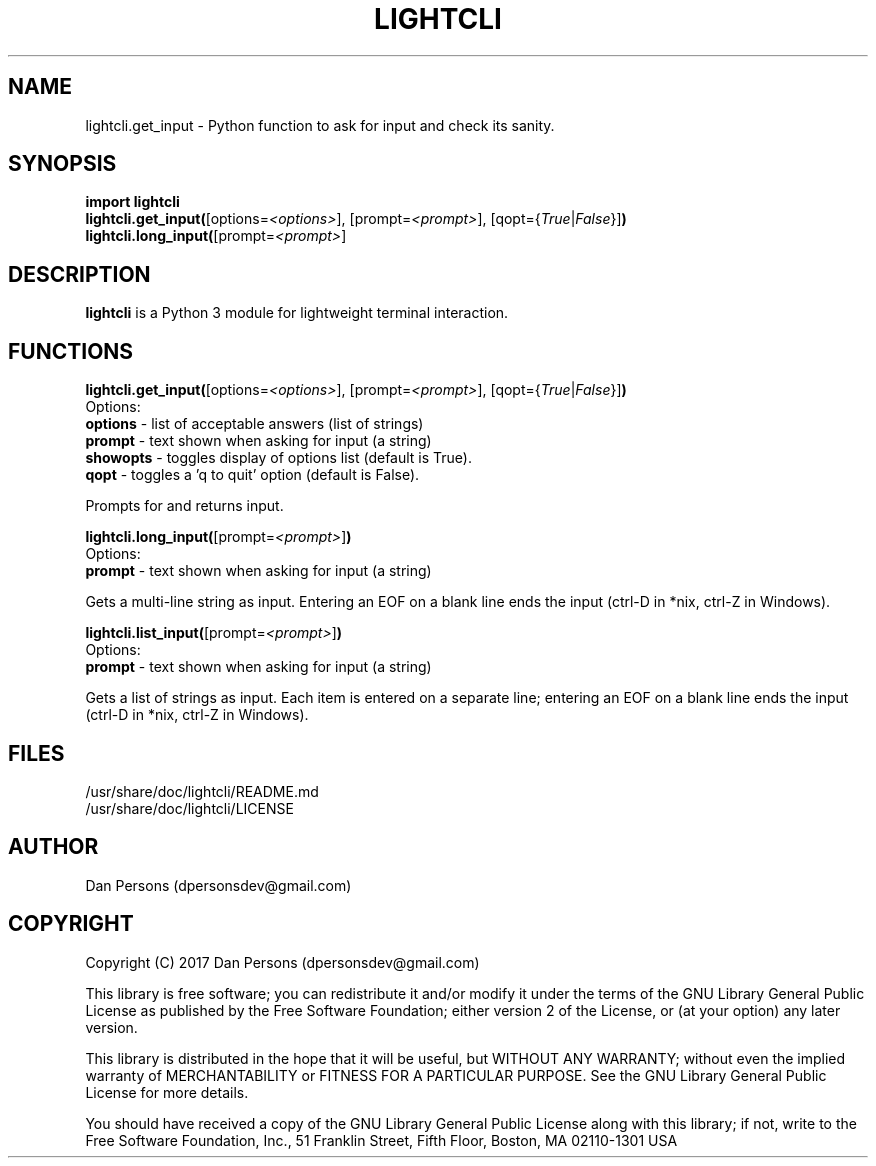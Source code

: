.TH LIGHTCLI 3
.SH NAME
lightcli.get_input - Python function to ask for input and check its sanity.

.SH SYNOPSIS
    \fBimport lightcli
    \fBlightcli.get_input(\fR[options=\fI<options>\fR], [prompt=\fI<prompt>\fR], [qopt={\fITrue\fR|\fIFalse\fR}]\fB)\fR
    \fBlightcli.long_input(\fR[prompt=\fI<prompt>\fR]


.SH DESCRIPTION
\fBlightcli\fP is a Python 3 module for lightweight terminal interaction.

.SH FUNCTIONS
\fBlightcli.get_input(\fR[options=\fI<options>\fR], [prompt=\fI<prompt>\fR], [qopt={\fITrue\fR|\fIFalse\fR}]\fB)\fR
.br
Options:
    \fBoptions\fR - list of acceptable answers (list of strings)
    \fBprompt\fR - text shown when asking for input (a string)
    \fBshowopts\fR - toggles display of options list (default is True).
    \fBqopt\fR - toggles a 'q to quit' option (default is False).

Prompts for and returns input.

\fBlightcli.long_input(\fR[prompt=\fI<prompt>\fR]\fB)\fR
.br
Options:
    \fBprompt\fR - text shown when asking for input (a string)

Gets a multi-line string as input. Entering an EOF on a blank line ends the input (ctrl-D in *nix, ctrl-Z in Windows).

\fBlightcli.list_input(\fR[prompt=\fI<prompt>\fR]\fB)\fR
.br
Options:
    \fBprompt\fR - text shown when asking for input (a string)

Gets a list of strings as input. Each item is entered on a separate line; entering an EOF on a blank line ends the input (ctrl-D in *nix, ctrl-Z in Windows).

.SH FILES
    /usr/share/doc/lightcli/README.md
    /usr/share/doc/lightcli/LICENSE

.SH AUTHOR
Dan Persons (dpersonsdev@gmail.com)

.SH COPYRIGHT
Copyright (C) 2017 Dan Persons (dpersonsdev@gmail.com)

This library is free software; you can redistribute it and/or
modify it under the terms of the GNU Library General Public
License as published by the Free Software Foundation; either
version 2 of the License, or (at your option) any later version.

This library is distributed in the hope that it will be useful,
but WITHOUT ANY WARRANTY; without even the implied warranty of
MERCHANTABILITY or FITNESS FOR A PARTICULAR PURPOSE.  See the GNU
Library General Public License for more details.

You should have received a copy of the GNU Library General Public
License along with this library; if not, write to the Free Software
Foundation, Inc., 51 Franklin Street, Fifth Floor, Boston, MA  02110-1301  USA
